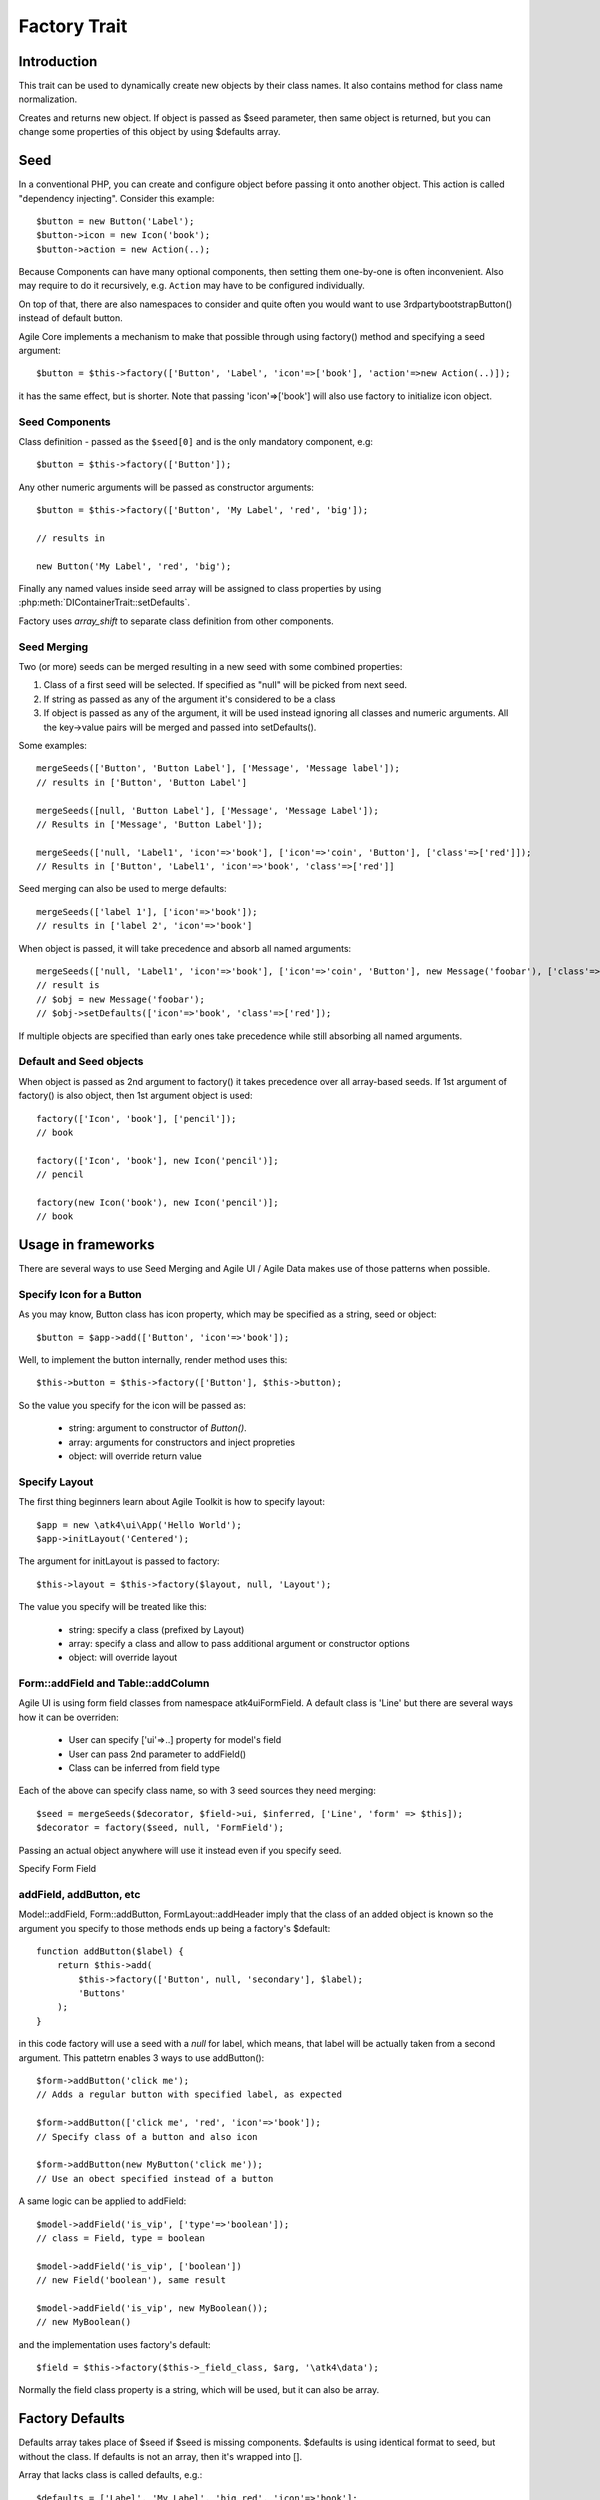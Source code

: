 =============
Factory Trait
=============

.. php:trait:: FactoryTrait

Introduction
============

This trait can be used to dynamically create new objects by their class
names. It also contains method for class name normalization.

.. php:method:: factory($seed, $defaults = [])

Creates and returns new object. If object is passed as $seed parameter,
then same object is returned, but you can change some properties of this object by using
$defaults array.

Seed
====

In a conventional PHP, you can create and configure object before passing
it onto another object. This action is called "dependency injecting".
Consider this example::

    $button = new Button('Label');
    $button->icon = new Icon('book');
    $button->action = new Action(..);

Because Components can have many optional components, then setting them
one-by-one is often inconvenient. Also may require to do it recursively,
e.g. ``Action`` may have to be configured individually.

On top of that, there are also namespaces to consider and quite often you would want to use
\3rdparty\bootstrap\Button() instead of default button.

Agile Core implements a mechanism to make that possible through using factory() method and
specifying a seed argument::

    $button = $this->factory(['Button', 'Label', 'icon'=>['book'], 'action'=>new Action(..)]);

it has the same effect, but is shorter. Note that passing 'icon'=>['book'] will also
use factory to initialize icon object.

Seed Components
---------------

Class definition - passed as the ``$seed[0]`` and is the only mandatory component, e.g::

    $button = $this->factory(['Button']);

Any other numeric arguments will be passed as constructor arguments::

    $button = $this->factory(['Button', 'My Label', 'red', 'big']);

    // results in

    new Button('My Label', 'red', 'big');

Finally any named values inside seed array will be assigned to class properties by using
:php:meth:`DIContainerTrait::setDefaults`.

Factory uses `array_shift` to separate class definition from other components.

Seed Merging
------------

.. php:method:: mergeSeeds($seed, $seed2, ...)

Two (or more) seeds can be merged resulting in a new seed with some combined properties:

1. Class of a first seed will be selected. If specified as "null" will be picked from next seed.
2. If string as passed as any of the argument it's considered to be a class
3. If object is passed as any of the argument, it will be used instead ignoring all classes and numeric arguments.
   All the key->value pairs will be merged and passed into setDefaults().

Some examples::

    mergeSeeds(['Button', 'Button Label'], ['Message', 'Message label']);
    // results in ['Button', 'Button Label']

    mergeSeeds([null, 'Button Label'], ['Message', 'Message Label']);
    // Results in ['Message', 'Button Label']);

    mergeSeeds(['null, 'Label1', 'icon'=>'book'], ['icon'=>'coin', 'Button'], ['class'=>['red']]);
    // Results in ['Button', 'Label1', 'icon'=>'book', 'class'=>['red']]

Seed merging can also be used to merge defaults::

    mergeSeeds(['label 1'], ['icon'=>'book']);
    // results in ['label 2', 'icon'=>'book']

When object is passed, it will take precedence and absorb all named arguments::

    mergeSeeds(['null, 'Label1', 'icon'=>'book'], ['icon'=>'coin', 'Button'], new Message('foobar'), ['class'=>['red']]);
    // result is 
    // $obj = new Message('foobar');
    // $obj->setDefaults(['icon'=>'book', 'class'=>['red']);

If multiple objects are specified than early ones take precedence while still absorbing all named arguments.

Default and Seed objects
------------------------

When object is passed as 2nd argument to factory() it takes precedence over all array-based seeds. If
1st argument of factory() is also object, then 1st argument object is used::

    factory(['Icon', 'book'], ['pencil']);
    // book

    factory(['Icon', 'book'], new Icon('pencil')];
    // pencil

    factory(new Icon('book'), new Icon('pencil')];
    // book

Usage in frameworks
===================

There are several ways to use Seed Merging and Agile UI / Agile Data makes use of those patterns
when possible.

Specify Icon for a Button
-------------------------

As you may know, Button class has icon property, which may be specified as a string, seed or object::

    $button = $app->add(['Button', 'icon'=>'book']);

Well, to implement the button internally, render method uses this::

    $this->button = $this->factory(['Button'], $this->button);

So the value you specify for the icon will be passed as:

 - string: argument to constructor of `Button()`.
 - array: arguments for constructors and inject propreties
 - object: will override return value

Specify Layout
--------------

The first thing beginners learn about Agile Toolkit is how to specify layout::

    $app = new \atk4\ui\App('Hello World');
    $app->initLayout('Centered');

The argument for initLayout is passed to factory::

    $this->layout = $this->factory($layout, null, 'Layout');

The value you specify will be treated like this:

 - string: specify a class (prefixed by Layout\)
 - array: specify a class and allow to pass additional argument or constructor options
 - object: will override layout

Form::addField and Table::addColumn
-----------------------------------

Agile UI is using form field classes from namespace \atk4\ui\FormField\. A default class
is 'Line' but there are several ways how it can be overriden:

 - User can specify ['ui'=>..] property for model's field
 - User can pass 2nd parameter to addField()
 - Class can be inferred from field type

Each of the above can specify class name, so with 3 seed sources they need merging::

    $seed = mergeSeeds($decorator, $field->ui, $inferred, ['Line', 'form' => $this]);
    $decorator = factory($seed, null, 'FormField');

Passing an actual object anywhere will use it instead even if you specify seed.

Specify Form Field 

addField, addButton, etc
------------------------

Model::addField, Form::addButton, FormLayout::addHeader imply that the class of
an added object is known so the argument you specify to those methods ends up
being a factory's $default::

    function addButton($label) {
        return $this->add(
            $this->factory(['Button', null, 'secondary'], $label);
            'Buttons'
        );
    }

in this code factory will use a seed with a `null` for label, which means, that
label will be actually taken from a second argument. This pattetrn enables 3
ways to use addButton()::

    $form->addButton('click me');
    // Adds a regular button with specified label, as expected

    $form->addButton(['click me', 'red', 'icon'=>'book']);
    // Specify class of a button and also icon

    $form->addButton(new MyButton('click me'));
    // Use an obect specified instead of a button

A same logic can be applied to addField::

    $model->addField('is_vip', ['type'=>'boolean']);
    // class = Field, type = boolean

    $model->addField('is_vip', ['boolean'])
    // new Field('boolean'), same result

    $model->addField('is_vip', new MyBoolean());
    // new MyBoolean()

and the implementation uses factory's default::

    $field = $this->factory($this->_field_class, $arg, '\atk4\data');    

Normally the field class property is a string, which will be used, but
it can also be array.


Factory Defaults
================

Defaults array takes place of $seed if $seed is missing components. $defaults is
using identical format to seed, but without the class. If defaults is not an
array, then it's wrapped into [].

Array that lacks class is called defaults, e.g.::

    $defaults = ['Label', 'My Label', 'big red', 'icon'=>'book'];

You can pass defaults as second argument to :php:meth:`FactoryTrait::factory()`::

    $button = $this->factory(['Button'], $defaults);

Executing code above will result in 'Button' class being used with 'My Label' as a caption
and 'big red' class and 'book' icon.

You may also use ``null`` to skip an argument, for instance in the above example if you wish
to change the label, but keep the class, use this::

    $label = $this->factory([null, 'Other Label'], $defaults);

Finally, if you pass key/value pair inside seed with a value of ``null`` then default value
will still be used::

    $label = $this->factory(['icon'=>null], $defaults);

This will result icon=book. If you wish to disable icon, you should use ``false`` value::

    $label = $this->factory(['icon'=>false], $defaults);

With this it's handy to pass icon as an argument and don't worry if the null is used.

Precedence and Usage
--------------------

When both seed and defaults are used, then values inside "seed" will have precedence:

 - for named arguments any value specified in "seed" will fully override identical value from "defaults",
   unless if the seed's value is "null".
 - for constructor arguments, the non-null values specified in "seed" will replace corresponding
   value from $defaults.

The next example will help you understand the precedence of different argument values. See my description below
the example::

    class RedButton extends Button {
        protected $icon = 'book';

        function init() {
            parent::init();

            $this->icon = 'right arrow';
        }
    }

    $button = $this->factory(['RedButton', 'icon'=>'cake'], ['icon'=>'thumbs up']);
    // Question: what would be $button->icon value here?


Factory will start by merging the parameters and will discover that icon is specified in the seed and is also
mentioned in the second argument - $defaults. The seed takes precedence, so icon='cake'.

Factory will then create instance of RedButton with a default icon 'book'. It will then execute :php:meth:`DIContainerTrait::setDefaults`
with the `['icon'=>'cake']` which will change value of $icon to `cake`.

The `cake` will be the final value of the example above. Even though `init()` method is set to change the value
of icon, the `init()` method is only executed when object becomes part of RenderTree, but that's not happening
here.

Namespace
=========

You might have noticed, that seeds do not specify namespace. This is because factory relies on $app
to normalize your class name.

.. php:method:: normalizeClassName($name, $prefix = null)

Seed can use '/my/namespace/Class' where '/' are used instead of '\' to separate
namespaces. The '/' will be translated into '\' and they have exactly the same 
meating::

    $button = $this->factory(['\My\Namespace\RedButton'], null, 'other/prefix');

    // same as

    $button = $this->factory(['/My/Namespace/RedButton'], null, 'other/prefix');

A regular slashes, may be used in various combinations. Here are few things
to consider.

    - 3rd argument of factory() is called "Contextual Prefix" and is explained below.
    - Application may change namespace with "Global Prefixing"
    - User may want to specify extra namespace inside seed
    - User may want to override namespace entirely

Motivation
----------

I have created namespace prefixing as described here for the following reasons:

 - PHP has capability to create class names out of strings, unlike compiled languages
   that have type safety. I see that as a benefit and a feature of PHP so allowing
   namespace logic can lift some extra thinking from you.

 - Agile Toolkit is designed to be simple and powerful. The code which uses seeds
   is very easy to read and understand even for non-programmers.

 - Use of seeds have some great potential for extending. If someone is looking to
   integrate Agile UI with Drupal, they might need a specific functionality out of
   their 'Button' implementation. Use of seed allow integrator to substitute classes
   and redirect button class to a different namespace. Alternatively you would have
   to change "use" keywords making your code less portable.

Features
--------

Class normalization and prefixing offer several good features to the rest of the
framework:

 - Allow to work with App and without App.
 - Contextual prefixing is great for creating separate class namespaces: 'Checkbox' -> 'FormField/Checkbox'
 - Namespace prefix "FormLayout" can be used for discovery of possible classes.
 - Global prefixing logic can be quite sophisticated and implemented inside App.
 - Use of forward slashes helps avoid errors 

.. _contextual_prefix:

Seed class
----------

Here are some Seed usage exmaples. First the basic usage where a class specified
by you "Button" is converted into ``\atk4\ui\Button``::

    // \atk4\ui\Button
    $app->add(['Button', 'My Label']);

    // \atk4\ui\Button\WithDropdown - (non-existant class)
    $app->add(['Button\WithDropdown', 'My Label']);

    // \MyNamespace\Button
    $app->add(['\MyNamespace\Button', 'My Label']);


Contextual Prefix
-----------------

Methods such as `$form->addField()` or `$app->initLayout()` often use prefixing::

    function initLayout($layout) {
        $this->layout = $this->factory($layout, ['app'=>$this], 'Layout');
    }

The above method can then be used with string argument, array or even object and
will still work consistently. If you specify 'Centered' layout, then it will
be prefixed with 'Layout\Centered'.

This is called Contextual Prefix and is used in various methods throughout
Agile Toolkit:

 - Form::addField('age', ['Hidden']); // uses FormField\Hidden class
 - Table::addColumn('status', ['Checkbox']); // uses TableColumn\Checkbox class
 - App::initLayout('Admin'); // uses Layout\Admin class

Here are some examples of contextual prefixing::

    // \atk4\ui\FormField\Checkbox
    $form = $app->add('Form');
    $form->addField('agree_to_terms', 'Checkbox', 'I Agree to Terms of Service');

    // \MyNamespace\Checkbox
    $form = $app->add('Form');
    $form->addField('agree_to_terms', '\MyNamespace\Checkbox', 'I Agree to Terms of Service');

Specifying contextual prefix will still leave it up for global prefixing, but
if you want to fully specify a namespace, then you can use ``\Prefix``. If
you build your own component in your own namespace with some features, you can use
this technique::

    namespace my\auth;

    class AuthController {
        use FactoryTrait;    // implements $this->factory
        use AppScopeTrait;   // links $this->app
        use ContainerTrait;  // implements $this->add

        function enableFeature($feature) {
            return $this->add($this->factory($feature, ['myattr' => $this], '\my\auth\feature');
        }
    }

To use this AuthController you would write::

    $auth = $app->add('my\auth\AuthController');

    // \my\auth\feature\facebook
    $auth->enableFeature('facebook');

This contextual prefixing avoids global prefixing.

Global Prefix
-------------

Application class may specify how to add a global namespace. For example,
\atk4\ui\App will use prefix class name with "\atk4\ui\", unless, of course,
you override that somehow.

This is done, so that add-ons may intercept generation of Factory class and
have control over the code like this::

    $button = $this->add(['Button']);

By substituting \atk4\ui\Button with a different button implementation. It's
even possible to verify if class exists before prefixing or use routing maps.
Neither Agile Core nor Agile UI implement such logic but you can build
your own ``$this->app->normalizeClassNameApp()``. 

The next example will replace all the ``Grid`` classes with the one you have
implemented inside your own namespace::

    class MyApp extends \atk4\ui\App {
        function normalizeClassNameApp($class) {
            if ($class == 'Grid') {
                return '\myextensions\Grid';
            }

            return parent::normalizeClassNameApp($class);
        }
    }


Use with add()
==============

:php:meth:`ContainerTrait::add()` will allow first argument to be Seed but only
if the object also uses FactoryTrait. This is exactly the case for Agile UI / View
objects, so you can supply seed to add::

    $grid = $app->add(['Grid', 'toolbar'=>false']);

Method add() however only takes one argument and you cannot specify defaults or
prefix.

In most scenarios, you don't have to use factory() directly, simply use add()

